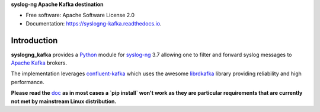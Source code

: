 **syslog-ng Apache Kafka destination**

.. image:: https://img.shields.io/pypi/v/syslogng_kafka.svg
    :target: https://pypi.python.org/pypi/syslogng_kafka

.. image:: https://travis-ci.org/ilanddev/syslogng_kafka.svg?branch=master
    :target: https://travis-ci.org/ilanddev/syslogng_kafka

.. image:: https://readthedocs.org/projects/syslogng_kafka/badge/?version=latest
    :target: https://syslogng_kafka.readthedocs.org/en/latest/
    :alt: Documentation Status

.. image:: https://requires.io/github/ilanddev/syslogng_kafka/requirements.svg?branch=master
    :target: https://requires.io/github/ilanddev/syslogng_kafka/requirements/?branch=master
    :alt: Requirements Status

- Free software: Apache Software License 2.0
- Documentation: https://syslogng-kafka.readthedocs.io.

============
Introduction
============

**syslogng_kafka** provides a `Python`_ module for `syslog-ng`_ 3.7 allowing one
to filter and forward syslog messages to `Apache Kafka`_ brokers.

The implementation leverages `confluent-kafka`_ which uses the awesome `librdkafka`_
library providing reliability and high performance.

**Please read the** `doc`_ **as in most cases a `pip install` won't work as they are particular requirements that are currently not met by mainstream Linux distribution.**

.. _Python: https://www.python.org/
.. _syslog-ng: https://github.com/balabit/syslog-ng
.. _Apache Kafka: http://kafka.apache.org/
.. _doc: https://syslogng-kafka.readthedocs.io
.. _confluent-kafka: https://github.com/confluentinc/confluent-kafka-python
.. _librdkafka: https://github.com/edenhill/librdkafka


